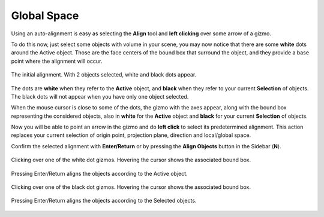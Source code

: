 Global Space
============

Using an auto-alignment is easy as selecting the **Align** tool and **left clicking** over some arrow of a gizmo.

To do this now, just select some objects with volume in your scene, you may now notice that there are some **white** dots around the Active object.
Those are the face centers of the bound box that surround the object, and they provide a base point where the alignment will occur.

.. figure:: /images/2.8/auto_align_start.jpg
   :align: center

   The initial alignment. With 2 objects selected, white and black dots appear.

The dots are **white** when they refer to the **Active** object, and **black** when they refer to your current **Selection** of objects.
The black dots will not appear when you have only one object selected.

When the mouse cursor is close to some of the dots, the gizmo with the axes appear, along with the bound box representing the considered objects, also in **white** for the **Active** object and **black** for your current **Selection** of objects.

Now you will be able to point an arrow in the gizmo and do **left click** to select its predetermined alignment.
This action replaces your current selection of origin point, projection plane, direction and local/global space.

Confirm the selected alignment with **Enter/Return** or by pressing the **Align Objects** button in the Sidebar (**N**).

.. figure:: /images/2.8/auto_align_active_preview.jpg
   :align: center

   Clicking over one of the white dot gizmos. Hovering the cursor shows the associated bound box.

.. figure:: /images/2.8/auto_align_active_aligned.jpg
   :align: center
   
   Pressing Enter/Return aligns the objects according to the Active object.

.. figure:: /images/2.8/auto_align_selected_preview.jpg
   :align: center
   
   Clicking over one of the black dot gizmos. Hovering the cursor shows the associated bound box.

.. figure:: /images/2.8/auto_align_selected_aligned.jpg
   :align: center
   
   Pressing Enter/Return aligns the objects according to the Selected objects.

